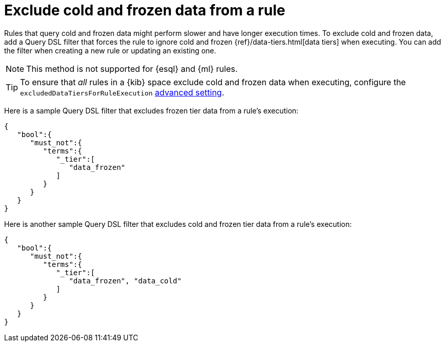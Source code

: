 [[exclude-cold-frozen-data-individual-rules]]
= Exclude cold and frozen data from a rule

:frontmatter-description: Configure a rule to ignore cold and frozen data during execution. 
:frontmatter-tags-products: [security]
:frontmatter-tags-content-type: [how-to]
:frontmatter-tags-user-goals: [manage]

Rules that query cold and frozen data might perform slower and have longer execution times. To exclude cold and frozen data, add a Query DSL filter that forces the rule to ignore cold and frozen {ref}/data-tiers.html[data tiers] when executing. You can add the filter when creating a new rule or updating an existing one. 

NOTE: This method is not supported for {esql} and {ml} rules.

TIP: To ensure that _all_ rules in a {kib} space exclude cold and frozen data when executing, configure the `excludedDataTiersForRuleExecution` <<exclude-cold-frozen-data-rule-executions,advanced setting>>.


Here is a sample Query DSL filter that excludes frozen tier data from a rule's execution:

[source,console]
----
{
   "bool":{
      "must_not":{
         "terms":{
            "_tier":[
               "data_frozen"
            ]
         }
      }
   }
}
----

Here is another sample Query DSL filter that excludes cold and frozen tier data from a rule's execution:

[source,console]
----
{
   "bool":{
      "must_not":{
         "terms":{
            "_tier":[
               "data_frozen", "data_cold"
            ]
         }
      }
   }
}
----

